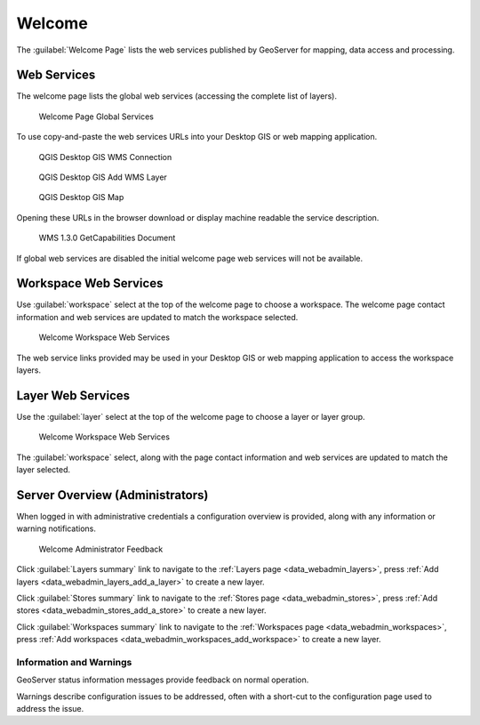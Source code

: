 .. _welcome:

Welcome
=======

The :guilabel:`Welcome Page` lists the web services published by GeoServer for mapping, data access and processing.

.. _welcome_webservices:

Web Services
------------

The welcome page lists the global web services (accessing the complete list of layers).

.. figure:: images/web-admin.png
   
   Welcome Page Global Services

To use copy-and-paste the web services URLs into your Desktop GIS or web mapping application.

.. figure:: images/qgis-global-wms.png
   :width: 50%
   
   QGIS Desktop GIS WMS Connection

.. figure:: images/qgis-global-wms-add.png
   :width: 50%
   
   QGIS Desktop GIS Add WMS Layer

.. figure:: images/qgis-map.png
   :width: 50%
   
   QGIS Desktop GIS Map

Opening these URLs in the browser download or display machine readable the service description.

.. figure:: images/wms-caps.png
   :width: 50%
   
   WMS 1.3.0 GetCapabilities Document

If global web services are disabled the initial welcome page web services will not be available.

Workspace Web Services
----------------------

Use :guilabel:`workspace` select at the top of the welcome page to choose a workspace. The welcome page contact information and web services are updated to match the workspace selected.

.. figure:: images/welcome-workspace.png
   
   Welcome Workspace Web Services

The web service links provided may be used in your Desktop GIS or web mapping application to access the workspace layers.

Layer Web Services
------------------

Use the :guilabel:`layer` select at the top of the welcome page to choose a layer or layer group.

.. figure:: images/welcome-layer.png
   
   Welcome Workspace Web Services   

The :guilabel:`workspace` select, along with the page contact information and web services are updated to match the layer selected.

Server Overview (Administrators)
--------------------------------

When logged in with administrative credentials a configuration overview is provided, along with any information or warning notifications.

.. figure:: images/welcome-admin.png
   
   Welcome Administrator Feedback


Click :guilabel:`Layers summary` link to navigate to the :ref:`Layers page <data_webadmin_layers>`, press :ref:`Add layers <data_webadmin_layers_add_a_layer>` to create a new layer.

Click :guilabel:`Stores summary` link to navigate to the :ref:`Stores page <data_webadmin_stores>`, press :ref:`Add stores <data_webadmin_stores_add_a_store>` to create a new layer.

Click :guilabel:`Workspaces summary` link to navigate to the :ref:`Workspaces page <data_webadmin_workspaces>`, press :ref:`Add workspaces <data_webadmin_workspaces_add_workspace>` to create a new layer.

Information and Warnings
^^^^^^^^^^^^^^^^^^^^^^^^

GeoServer status information messages provide feedback on normal operation.

Warnings describe configuration issues to be addressed, often with a short-cut to the configuration page used to address the issue.